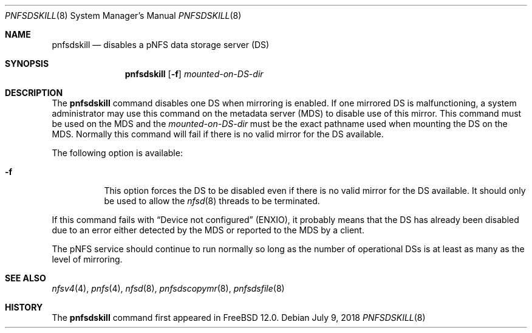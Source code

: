 .\" Copyright (c) 2018 Rick Macklem
.\"
.\" Redistribution and use in source and binary forms, with or without
.\" modification, are permitted provided that the following conditions
.\" are met:
.\" 1. Redistributions of source code must retain the above copyright
.\"    notice, this list of conditions and the following disclaimer.
.\" 2. Redistributions in binary form must reproduce the above copyright
.\"    notice, this list of conditions and the following disclaimer in the
.\"    documentation and/or other materials provided with the distribution.
.\"
.\" THIS SOFTWARE IS PROVIDED BY THE AUTHOR AND CONTRIBUTORS ``AS IS'' AND
.\" ANY EXPRESS OR IMPLIED WARRANTIES, INCLUDING, BUT NOT LIMITED TO, THE
.\" IMPLIED WARRANTIES OF MERCHANTABILITY AND FITNESS FOR A PARTICULAR PURPOSE
.\" ARE DISCLAIMED.  IN NO EVENT SHALL THE AUTHOR OR CONTRIBUTORS BE LIABLE
.\" FOR ANY DIRECT, INDIRECT, INCIDENTAL, SPECIAL, EXEMPLARY, OR CONSEQUENTIAL
.\" DAMAGES (INCLUDING, BUT NOT LIMITED TO, PROCUREMENT OF SUBSTITUTE GOODS
.\" OR SERVICES; LOSS OF USE, DATA, OR PROFITS; OR BUSINESS INTERRUPTION)
.\" HOWEVER CAUSED AND ON ANY THEORY OF LIABILITY, WHETHER IN CONTRACT, STRICT
.\" LIABILITY, OR TORT (INCLUDING NEGLIGENCE OR OTHERWISE) ARISING IN ANY WAY
.\" OUT OF THE USE OF THIS SOFTWARE, EVEN IF ADVISED OF THE POSSIBILITY OF
.\" SUCH DAMAGE.
.\"
.\" $FreeBSD: stable/12/usr.sbin/pnfsdskill/pnfsdskill.8 336177 2018-07-10 18:44:44Z rmacklem $
.\"
.Dd July 9, 2018
.Dt PNFSDSKILL 8
.Os
.Sh NAME
.Nm pnfsdskill
.Nd
disables a pNFS data storage server (DS)
.Sh SYNOPSIS
.Nm
.Op Fl f
.Ar mounted-on-DS-dir
.Sh DESCRIPTION
The
.Nm
command disables one DS when mirroring is enabled.
If one mirrored DS is malfunctioning, a system administrator
may use this command on the metadata server (MDS) to disable use of this mirror.
This command must be used on the MDS and the
.Ar mounted-on-DS-dir
must be the exact pathname used when mounting the DS on the MDS.
Normally this command will fail if there is no valid mirror for the DS
available.
.Pp
The following option is available:
.Bl -tag -width Ds
.It Fl f
This option forces the DS to be disabled even if there is no valid mirror
for the DS available.
It should only be used to allow the
.Xr nfsd 8
threads to be terminated.
.El
.Pp
If this command fails with
.Dq Device not configured
(ENXIO), it probably
means that the DS has already been disabled due to an error either detected
by the MDS or reported to the MDS by a client.
.Pp
The pNFS service should continue to run normally so long as the number of
operational DSs is at least as many as the level of mirroring.
.El
.Sh SEE ALSO
.Xr nfsv4 4 ,
.Xr pnfs 4 ,
.Xr nfsd 8 ,
.Xr pnfsdscopymr 8 ,
.Xr pnfsdsfile 8
.Sh HISTORY
The
.Nm
command first appeared in
.Fx 12.0 .
